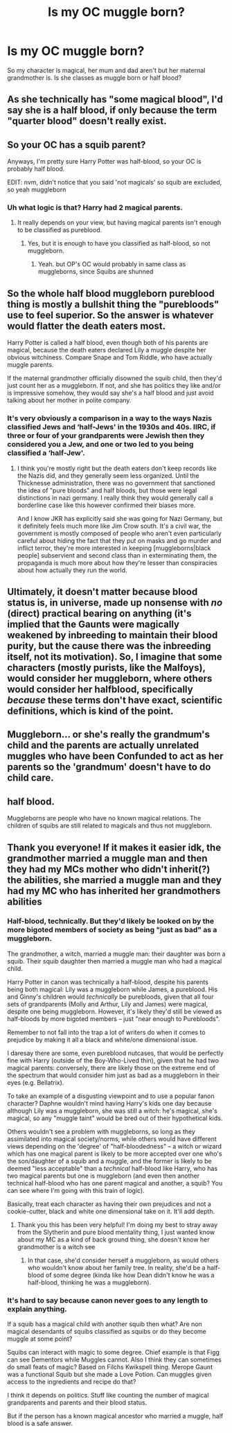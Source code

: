 #+TITLE: Is my OC muggle born?

* Is my OC muggle born?
:PROPERTIES:
:Author: Minimum-Confection-9
:Score: 6
:DateUnix: 1606317477.0
:DateShort: 2020-Nov-25
:END:
So my character is magical, her mum and dad aren't but her maternal grandmother is. Is she classes as muggle born or half blood?


** As she technically has "some magical blood", I'd say she is a half blood, if only because the term "quarter blood" doesn't really exist.
:PROPERTIES:
:Author: Zeivira
:Score: 15
:DateUnix: 1606320776.0
:DateShort: 2020-Nov-25
:END:


** So your OC has a squib parent?

Anyways, I'm pretty sure Harry Potter was half-blood, so your OC is probably half blood.

EDIT: nvm, didn't notice that you said 'not magicals' so squib are excluded, so yeah muggleborn
:PROPERTIES:
:Author: MindLockedDeepInside
:Score: 6
:DateUnix: 1606318080.0
:DateShort: 2020-Nov-25
:END:

*** Uh what logic is that? Harry had 2 magical parents.
:PROPERTIES:
:Author: alice_op
:Score: 1
:DateUnix: 1606318494.0
:DateShort: 2020-Nov-25
:END:

**** It really depends on your view, but having magical parents isn't enough to be classified as pureblood.
:PROPERTIES:
:Author: MindLockedDeepInside
:Score: 7
:DateUnix: 1606319303.0
:DateShort: 2020-Nov-25
:END:

***** Yes, but it is enough to have you classified as half-blood, so not muggleborn.
:PROPERTIES:
:Author: ceplma
:Score: 2
:DateUnix: 1606320679.0
:DateShort: 2020-Nov-25
:END:

****** Yeah. but OP's OC would probably in same class as muggleborns, since Squibs are shunned
:PROPERTIES:
:Author: MindLockedDeepInside
:Score: 1
:DateUnix: 1606321281.0
:DateShort: 2020-Nov-25
:END:


** So the whole half blood muggleborn pureblood thing is mostly a bullshit thing the "purebloods" use to feel superior. So the answer is whatever would flatter the death eaters most.

Harry Potter is called a half blood, even though both of his parents are magical, because the death eaters declared Lily a muggle despite her obvious witchiness. Compare Snape and Tom Riddle, who have actually muggle parents.

If the maternal grandmother officially disowned the squib child, then they'd just count her as a muggleborn. If not, and she has politics they like and/or is impressive somehow, they would say she's a half blood and just avoid talking about her mother in polite company.
:PROPERTIES:
:Author: chlorinecrownt
:Score: 6
:DateUnix: 1606324722.0
:DateShort: 2020-Nov-25
:END:

*** It's very obviously a comparison in a way to the ways Nazis classified Jews and ‘half-Jews' in the 1930s and 40s. IIRC, if three or four of your grandparents were Jewish then they considered you a Jew, and one or two led to you being classified a ‘half-Jew'.
:PROPERTIES:
:Author: KrozJr_UK
:Score: 2
:DateUnix: 1606332073.0
:DateShort: 2020-Nov-25
:END:

**** I think you're mostly right but the death eaters don't keep records like the Nazis did, and they generally seem less organized. Until the Thicknesse administration, there was no government that sanctioned the idea of "pure bloods" and half bloods, but those were legal distinctions in nazi germany. I really think they would generally call a borderline case like this however confirmed their biases more.

And I know JKR has explicitly said she was going for Nazi Germany, but it definitely feels much more like Jim Crow south. It's a civil war, the government is mostly composed of people who aren't even particularly careful about hiding the fact that they put on masks and go murder and inflict terror, they're more interested in keeping [muggleborns|black people] subservient and second class than in exterminating them, the propaganda is much more about how they're lesser than conspiracies about how actually they run the world.
:PROPERTIES:
:Author: chlorinecrownt
:Score: 2
:DateUnix: 1606355738.0
:DateShort: 2020-Nov-26
:END:


** Ultimately, it doesn't matter because blood status is, in universe, made up nonsense with /no/ (direct) practical bearing on anything (it's implied that the Gaunts were magically weakened by inbreeding to maintain their blood purity, but the cause there was the inbreeding itself, not its motivation). So, I imagine that some characters (mostly purists, like the Malfoys), would consider her muggleborn, where others would consider her halfblood, specifically /because/ these terms don't have exact, scientific definitions, which is kind of the point.
:PROPERTIES:
:Author: DeliSoupItExplodes
:Score: 5
:DateUnix: 1606329411.0
:DateShort: 2020-Nov-25
:END:


** Muggleborn... or she's really the grandmum's child and the parents are actually unrelated muggles who have been Confunded to act as her parents so the 'grandmum' doesn't have to do child care.
:PROPERTIES:
:Author: wordhammer
:Score: 6
:DateUnix: 1606319252.0
:DateShort: 2020-Nov-25
:END:


** half blood.

Muggleborns are people who have no known magical relations. The children of squibs are still related to magicals and thus not muggleborn.
:PROPERTIES:
:Author: Frix
:Score: 3
:DateUnix: 1606326870.0
:DateShort: 2020-Nov-25
:END:


** Thank you everyone! If it makes it easier idk, the grandmother married a muggle man and then they had my MCs mother who didn't inherit(?) the abilities, she married a muggle man and they had my MC who has inherited her grandmothers abilities
:PROPERTIES:
:Author: Minimum-Confection-9
:Score: 2
:DateUnix: 1606327304.0
:DateShort: 2020-Nov-25
:END:

*** Half-blood, technically. But they'd likely be looked on by the more bigoted members of society as being "just as bad" as a muggleborn.

The grandmother, a witch, married a muggle man: their daughter was born a squib. Their squib daughter then married a muggle man who had a magical child.

Harry Potter in canon was technically a half-blood, despite his parents being both magical: Lily was a muggleborn while James, a pureblood. His and Ginny's children would /technically/ be purebloods, given that all four sets of grandparents (Molly and Arthur, Lily and James) were magical, despite one being muggleborn. However, it's likely they'd still be viewed as half-bloods by more bigoted members -- just "near enough to Purebloods".

Remember to not fall into the trap a lot of writers do when it comes to prejudice by making it all a black and white/one dimensional issue.

I daresay there are some, even pureblood nutcases, that would be perfectly fine with Harry (outside of the Boy-Who-Lived thin), given that he had two magical parents: conversely, there are likely those on the extreme end of the spectrum that would consider him just as bad as a muggleborn in their eyes (e.g. Bellatrix).

To take an example of a disgusting viewpoint and to use a popular fanon character? Daphne wouldn't mind having Harry's kids one day because although Lily was a muggleborn, she was still a witch: he's magical, she's magical, so any "muggle taint" would be bred out of their hypothetical kids.

Others wouldn't see a problem with muggleborns, so long as they assimilated into magical society/norms, while others would have different views depending on the 'degree' of "half-bloodedness" -- a witch or wizard which has one magical parent is likely to be more accepted over one who's the son/daughter of a squib and a muggle, and the former is likely to be deemed "less acceptable" than a /technical/ half-blood like Harry, who has two magical parents but one is muggleborn (and even then another technical half-blood who has one parent magical and another, a squib? You can see where I'm going with this train of logic).

Basically, treat each character as having their own prejudices and not a cookie-cutter, black and white one dimensional take on it. It'll add depth.
:PROPERTIES:
:Author: MidgardWyrm
:Score: 1
:DateUnix: 1606331166.0
:DateShort: 2020-Nov-25
:END:

**** Thank you this has been very helpful! I'm doing my best to stray away from the Slytherin and pure blood mentality thing, I just wanted know about my MC as a kind of back ground thing, she doesn't know her grandmother is a witch see
:PROPERTIES:
:Author: Minimum-Confection-9
:Score: 2
:DateUnix: 1606333555.0
:DateShort: 2020-Nov-25
:END:

***** In that case, she'd consider herself a muggleborn, as would others who wouldn't know about her family tree. In reality, she'd be a half-blood of some degree (kinda like how Dean didn't know he was a half-blood, thinking he was a muggleborn).
:PROPERTIES:
:Author: MidgardWyrm
:Score: 2
:DateUnix: 1606356998.0
:DateShort: 2020-Nov-26
:END:


*** It's hard to say because canon never goes to any length to explain anything.

If a squib has a magical child with another squib then what? Are non magical desendants of squibs classified as squibs or do they become muggle at some point?

Squibs can interact with magic to some degree. Chief example is that Figg can see Dementors while Muggles cannot. Also I think they can sometimes do small feats of magic? Based on Filchs Kwikspell thing. Merope Gaunt was a functional Squib but she made a Love Potion. Can muggles given access to the ingredients and recipe do that?

I think it depends on politics. Stuff like counting the number of magical grandparents and parents and their blood status.

But if the person has a known magical ancestor who married a muggle, half blood is a safe answer.
:PROPERTIES:
:Author: Fierysword5
:Score: 0
:DateUnix: 1606328183.0
:DateShort: 2020-Nov-25
:END:
